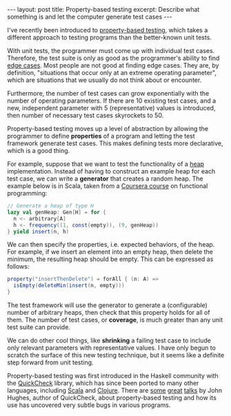 #+OPTIONS: toc:nil

#+BEGIN_HTML
---
layout: post
title: Property-based testing
excerpt: Describe what something is and let the computer generate test cases
---
#+END_HTML

I've recently been introduced to [[http://blog.jessitron.com/2013/04/property-based-testing-what-is-it.html][property-based testing]], which takes a different approach to testing programs than the better-known unit tests.

With unit tests, the programmer must come up with individual test cases. Therefore, the test suite is only as good as the programmer's ability to find [[https://en.wikipedia.org/wiki/Edge_case][edge cases]]. Most people are not good at finding edge cases. They are, by definition, "situations that occur only at an extreme operating parameter", which are situations that we usually do not think about or encounter.

Furthermore, the number of test cases can grow exponentially with the number of operating parameters. If there are 10 existing test cases, and a new, independent parameter with 5 (representative) values is introduced, then number of necessary test cases skyrockets to 50.

Property-based testing moves up a level of abstraction by allowing the programmer to define *properties* of a program and letting the test framework generate test cases. This makes defining tests more declarative, which is a good thing.

For example, suppose that we want to test the functionality of a [[https://en.wikipedia.org/wiki/Heap_(data_structure)][heap]] implementation. Instead of having to construct an example heap for each test case, we can write a *generator* that creates a random heap. The example below is in Scala, taken from a [[https://www.coursera.org/learn/progfun2/programming/DF4y7/quickcheck][Coursera course]] on functional programming:

#+BEGIN_SRC scala
  // Generate a heap of type H
  lazy val genHeap: Gen[H] = for {
    n <- arbitrary[A]
    h <- frequency((1, const(empty)), (9, genHeap))
  } yield insert(n, h)
#+END_SRC

We can then specify the properties, i.e. expected behaviors, of the heap. For example, if we insert an element into an empty heap, then delete the minimum, the resulting heap should be empty. This can be expressed as follows:

#+BEGIN_SRC scala
  property("insertThenDelete") = forAll { (n: A) =>
    isEmpty(deleteMin(insert(n, empty)))
  }
#+END_SRC

The test framework will use the generator to generate a (configurable) number of arbitrary heaps, then check that this property holds for all of them. The number of test cases, or *coverage*, is much greater than any unit test suite can provide.

We can do other cool things, like *shrinking* a failing test case to include only relevant parameters with representative values. I have only begun to scratch the surface of this new testing technique, but it seems like a definite step forward from unit testing.

Property-based testing was first introduced in the Haskell community with the [[https://hackage.haskell.org/package/QuickCheck][QuickCheck]] library, which has since been ported to many other languages, including [[https://www.scalacheck.org/][Scala]] and [[https://github.com/clojure/test.check][Clojure]]. There are [[https://www.youtube.com/watch?v%3Dzi0rHwfiX1Q][some]] [[https://www.infoq.com/presentations/automated-testing-2015][great]] [[https://www.infoq.com/presentations/testing-techniques-case-study][talks]] by John Hughes, author of QuickCheck, about property-based testing and how its use has uncovered very subtle bugs in various programs.
